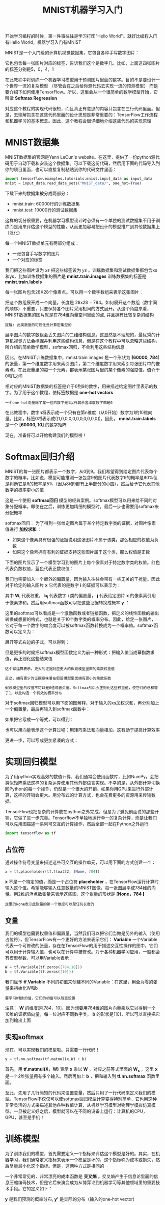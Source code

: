 #+TITLE: MNIST机器学习入门
#+HTML_HEAD: <link rel="stylesheet" type="text/css" href="../css/main.css" />
#+HTML_LINK_UP: getting_started.html   
#+HTML_LINK_HOME: tensorflow.html
#+OPTIONS: num:nil timestamp:nil 


开始学习编程的时候，第一件事往往是学习打印"Hello World"。就好比编程入门有Hello World，机器学习入门有MNIST

MNIST是一个入门级的计算机视觉数据集，它包含各种手写数字图片：

#+ATTR_HTML: image :width 30% 
[[file:pic/MNIST.png]]

它也包含每一张图片对应的标签，告诉我们这个是数字几。比如，上面这四张图片的标签分别是5，0，4，1

在此教程中将训练一个机器学习模型用于预测图片里面的数字。目的不是要设计一个世界一流的复杂模型 （尽管会在之后给你源代码去实现一流的预测模型） 而是要介绍下如何使用TensorFlow。所以，这里会从一个很简单的数学模型开始，它叫做 *Softmax Regression* 

对应这个教程的实现代码很短，而且真正有意思的内容只包含在三行代码里面。但是，去理解包含在这些代码里面的设计思想是非常重要的：TensorFlow工作流程和机器学习的基本概念。因此，这个教程会很详细地介绍这些代码的实现原理

* MNIST数据集
  MNIST数据集的官网是Yann LeCun's website。在这里，提供了一份python源代码用于自动下载和安装这个数据集。可以下载这份代码，然后用下面的代码导入到你的项目里面，也可以直接复制粘贴到你的代码文件里面：
  
  #+BEGIN_SRC python
  import tensorflow.examples.tutorials.mnist.input_data as input_data
  mnist = input_data.read_data_sets("MNIST_data/", one_hot=True)
  #+END_SRC
  
  下载下来的数据集被分成两部分：
+ mnist.train: 60000行的训练数据集
+ mnist.test: 10000行的测试数据集
  
这样的切分很重要，在机器学习模型设计时必须有一个单独的测试数据集不用于训练而是用来评估这个模型的性能，从而更加容易把设计的模型推广到其他数据集上（泛化）

每一个MNIST数据单元有两部分组成：
+ 一张包含手写数字的图片
+ 一个对应的标签
  
我们把这些图片设为 /xs/ 把这些标签设为 /ys/ 。训练数据集和测试数据集都包含xs和ys，比如训练数据集的图片是 *mnist.train.images* 训练数据集的标签是 *mnist.train.labels* 

每一张图片包含28X28个像素点。可以用一个数字数组来表示这张图片：

#+ATTR_HTML: image :width 50% 
[[file:pic/MNIST-Matrix.png]]

把这个数组展开成一个向量，长度是 28x28 = 784。如何展开这个数组（数字间的顺序）不重要，只要保持各个图片采用相同的方式展开。从这个角度来看，MNIST数据集的图片就是在784维向量空间里面的点, 并且拥有比较复杂的结构 

#+BEGIN_EXAMPLE
   提醒: 此类数据的可视化是计算密集型的
#+END_EXAMPLE

展平图片的数字数组会丢失图片的二维结构信息。这显然是不理想的，最优秀的计算机视觉方法会挖掘并利用这些结构信息，但是在这个教程中可以忽略这些结构，所介绍的简单数学模型，softmax回归，不会利用这些结构信息

因此，在MNIST训练数据集中，mnist.train.images 是一个形状为  *[60000, 784]* 的张量，第一个维度数字用来索引图片，第二个维度数字用来索引每张图片中的像素点。在此张量里的每一个元素，都表示某张图片里的某个像素的强度值，值介于0和1之间

#+ATTR_HTML: image :width 50% 
[[file:pic/mnist-train-xs.png]]

相对应的MNIST数据集的标签是介于0到9的数字，用来描述给定图片里表示的数字。为了用于这个教程，使标签数据是 *one-hot vectors* 

#+BEGIN_EXAMPLE
  一个one-hot向量除了某一位的数字是1以外其余各维度数字都是0
#+END_EXAMPLE

在此教程中，数字n将表示成一个只有在第n维度（从0开始）数字为1的10维向量。比如，标签0将表示成([1,0,0,0,0,0,0,0,0,0,0])。因此，  *mnist.train.labels*  是一个 *[60000, 10]* 的数字矩阵

#+ATTR_HTML: image :width 50% 
[[file:pic/mnist-train-ys.png]]

现在，准备好可以开始构建我们的模型啦！

* Softmax回归介绍 
  MNIST的每一张图片都表示一个数字，从0到9。我们希望得到给定图片代表每个数字的概率。比如说，模型可能推测一张包含9的图片代表数字9的概率是80%但是判断它是8的概率是5%（因为8和9都有上半部分的小圆），然后给予它代表其他数字的概率更小的值
  
  这是一个使用 *softmax回归* 模型的经典案例。softmax模型可以用来给不同的对象分配概率。即使在之后，训练更加精细的模型时，最后一步也需要用softmax来分配概率
  
  softmax回归：
  为了得到一张给定图片属于某个特定数字类的证据，对图片像素值进行 *加权求和* ：
   + 如果这个像素具有很强的证据说明这张图片不属于该类，那么相应的权值为负数
   + 如果这个像素拥有有利的证据支持这张图片属于这个类，那么权值是正数
     
   下面的图片显示了一个模型学习到的图片上每个像素对于特定数字类的权值。红色代表负数权值，蓝色代表正数权值：
   
   #+ATTR_HTML: image :width 50% 
   [[file:pic/softmax-weights.png]]
   
   我们也需要加入一个额外的偏置量，因为输入往往会带有一些无关的干扰量。因此对于给定的输入图片 *x* 它代表的是数字 *i* 的证据可以表示为：
   
   #+ATTR_HTML: image :width 50% 
   [[file:pic/mnist1.png]]
   
   其中 *W_i* 代表权重， *b_i* 代表数字 *i* 类的偏置量， *j* 代表给定图片 *x* 的像素索引用于像素求和。然后用softmax函数可以把这些证据转换成概率 *y* ：
   
   #+ATTR_HTML: image :width 50% 
   [[file:pic/mnist4.png]]
   
   这里的softmax可以看成是一个激励函数或者链接函数，把定义的线性函数的输出转换成想要的格式，也就是关于10个数字类的概率分布。因此，给定一张图片，它对于每一个数字的吻合度可以被softmax函数转换成为一个概率值。softmax函数可以定义为：
   
   #+ATTR_HTML: image :width 50% 
   [[file:pic/mnist5.png]]
   
   展开等式右边的子式，可以得到：
   
   #+ATTR_HTML: image :width 50% 
   [[file:pic/mnist6.png]]
   
   但是更多的时候把softmax模型函数定义为前一种形式：把输入值当成幂指数求值，再正则化这些结果值
   #+BEGIN_EXAMPLE
   这个幂运算表示，更大的证据对应更大的假设模型里面的乘数权重值
   
   反之，拥有更少的证据意味着在假设模型里面拥有更小的乘数系数
   
   假设模型里的权值不可以是0值或者负值。Softmax然后会正则化这些权重值，使它们的总和等于1，以此构造一个有效的概率分布
   #+END_EXAMPLE
   
   对于softmax回归模型可以用下面的图解释，对于输入的xs加权求和，再分别加上一个偏置量，最后再输入到softmax函数中：
   
   #+ATTR_HTML: image :width 70% 
   [[file:pic/softmax-regression-scalargraph.png]]
   
   如果把它写成一个等式，可以得到：
   
   #+ATTR_HTML: image :width 70% 
   [[file:pic/softmax-regression-scalarequation.png]]
   
   也可以用向量表示这个计算过程：用矩阵乘法和向量相加。这有助于提高计算效率
   
   #+ATTR_HTML: image :width 70% 
   [[file:pic/softmax-regression-vectorequation.png]]
   
   更进一步，可以写成更加紧凑的方式：
   
   #+ATTR_HTML: image :width 50% 
   [[file:pic/mnist7.png]]
   
* 实现回归模型 
  为了用python实现高效的数值计算，我们通常会使用函数库，比如NumPy，会把类似矩阵乘法这样的复杂运算使用其他外部语言实现。不幸的是，从外部计算切换回Python的每一个操作，仍然是一个很大的开销。如果你用GPU来进行外部计算，这样的开销会更大。用分布式的计算方式，也会花费更多的资源用来传输数据。
  
  TensorFlow也把复杂的计算放在python之外完成，但是为了避免前面说的那些开销，它做了进一步完善。Tensorflow不单独地运行单一的复杂计算，而是让我们可以先用图描述一系列可交互的计算操作，然后全部一起在Python之外运行
  
  #+BEGIN_SRC python
  import tensorflow as tf
  #+END_SRC
  
** 占位符
   通过操作符号变量来描述这些可交互的操作单元，可以用下面的方式创建一个：
   
   #+BEGIN_SRC python
  x = tf.placeholder(tf.float32, [None, 784])
   #+END_SRC
   
   *x* 不是一个特定的值，而是一个占位符 *placeholder* ，在TensorFlow运行计算时输入这个值。希望能够输入任意数量的MNIST图像，每一张图展平成784维的向量。用2维的浮点数张量来表示这些图，这个张量的形状是 *[None，784 ]* 
   
   #+BEGIN_EXAMPLE
   这里的None表示此张量的第一个维度可以是任何长度的
   #+END_EXAMPLE
   
** 变量
   我们的模型也需要权重值和偏置量，当然我们可以把它们当做是另外的输入（使用占位符），但TensorFlow有一个更好的方法来表示它们： *Variable*  一个Variable代表一个可修改的张量，存在在TensorFlow的用于描述交互性操作的图中。它们可以用于计算输入值，也可以在计算中被修改。对于各种机器学习应用，一般都会有模型参数，可以用Variable表示：
   
   #+BEGIN_SRC python
  W = tf.Variable(tf.zeros([784,10]))
  b = tf.Variable(tf.zeros([10]))
   #+END_SRC
   
   我们赋予 *tf.Variable* 不同的初值来创建不同的Variable：在这里，用全为零的张量来初始化W和b
   #+BEGIN_EXAMPLE
   要学习W和b的值，它们的初值可以随意设置
   #+END_EXAMPLE
   
   注意： *W* 的维度是[784，10]，因为想要用784维的图片向量乘以它以得到一个10维的证据值向量，每一位对应不同数字类。 *b* 的形状是[10]，所以可以直接把它加到输出上面
   
** 实现softmax
   现在，可以实现我们的模型啦。只需要一行代码！
   
   #+BEGIN_SRC python
  y = tf.nn.softmax(tf.matmul(x,W) + b)
   #+END_SRC
   
   首先，用 *tf.matmul(X，W)* 表示 *x* 乘以 *W* ，对应之前等式里面的 *W_x* ，这里 *x* 是一个2维张量拥有多个输入。然后再加上 *b* ，把和输入到 *tf.nn.softmax* 函数里面。
   
   至此，先用了几行简短的代码来设置变量，然后只用了一行代码来定义我们的模型。TensorFlow不仅仅可以使softmax回归模型计算变得特别简单，它也用这种非常灵活的方式来描述其他各种数值计算，从机器学习模型对物理学模拟仿真模型。一旦被定义好之后，模型就可以在不同的设备上运行：计算机的CPU，GPU，甚至是手机！
   
* 训练模型 
  为了训练我们的模型，首先需要定义一个指标来评估这个模型是好的。其实，在机器学习，我们通常定义指标来表示一个模型是坏的，这个指标称为成本或损失，然后尽量最小化这个指标。但是，这两种方式是相同的
  
  一个非常常见的，非常漂亮的成本函数是 *交叉熵* 。交叉熵产生于信息论里面的信息压缩编码技术，但是它后来演变成为从博弈论到机器学习等其他领域里的重要技术手段。它的定义如下：
  
  #+ATTR_HTML: image :width 50% 
  [[file:pic/mnist10.png]]
  
  *y* 是我们预测的概率分布,   *y'*  是实际的分布（输入的one-hot vector)
  #+BEGIN_EXAMPLE
  比较粗糙的理解是，交叉熵是用来衡量预测用于描述真相的低效性
  
  更详细的关于交叉熵的解释超出本教程的范畴，但是你很有必要好好理解它
  #+END_EXAMPLE
  
  为了计算交叉熵，首先需要添加一个新的占位符用于输入正确值：
  
  #+BEGIN_SRC python
  y_ = tf.placeholder("float", [None,10])
  #+END_SRC
  
  然后可以用：
  
  #+ATTR_HTML: image :width 30% 
  [[file:pic/mnist9.png]]
  
  计算交叉熵:
  
  #+BEGIN_SRC python
  cross_entropy = -tf.reduce_sum(y_*tf.log(y))
  #+END_SRC
  
1. 用 *tf.log* 计算 *y* 的每个元素的对数
2. 把 *y_* 的每一个元素和 *tf.log(y)* 的对应元素相乘
3. 用 *tf.reduce_sum* 计算张量的所有元素的总和
   
#+BEGIN_EXAMPLE
  这里的交叉熵不仅仅用来衡量单一的一对预测和真实值，而是所有100幅图片的交叉熵的总和

  对于100个数据点的预测表现比单一数据点的表现能更好地描述模型的性能
#+END_EXAMPLE

因为TensorFlow拥有一张描述你各个计算单元的图，它可以自动地使用反向传播算法来有效地确定你的变量是如何影响你想要最小化的那个成本值的。然后，TensorFlow会用你选择的优化算法来 *不断地修改变量以降低成本* 

#+BEGIN_SRC python
  train_step = tf.train.GradientDescentOptimizer(0.01).minimize(cross_entropy)
#+END_SRC

在这里，要求TensorFlow用 *梯度下降算法* 以 *0.01的学习速率* 最小化交叉熵。梯度下降算法是一个简单的学习过程，TensorFlow只需将每个变量一点点地往使成本不断降低的方向移动。当然TensorFlow也提供了其他许多优化算法：只要简单地调整一行代码就可以使用其他的算法

TensorFlow在这里实际上所做的是，它会在后台给描述你的计算的那张图里面增加一系列新的计算操作单元用于实现反向传播算法和梯度下降算法。然后，它返回给你的只是一个单一的操作，当运行这个操作时，它用梯度下降算法训练你的模型，微调你的变量，不断减少成本

现在，已经设置好了我们的模型。在运行计算之前，还需要添加一个操作来初始化创建的变量：

#+BEGIN_SRC python
  init = tf.initialize_all_variables()
#+END_SRC

现在可以在一个 *Session* 里面启动我们的模型，并且初始化变量：

#+BEGIN_SRC python
  sess = tf.Session()
  sess.run(init)
#+END_SRC

然后开始训练模型，这里让模型循环训练1000次：

#+BEGIN_SRC python
  for i in range(1000):
    batch_xs, batch_ys = mnist.train.next_batch(100)
    sess.run(train_step, feed_dict={x: batch_xs, y_: batch_ys})
#+END_SRC

该循环的每个步骤中，都会随机抓取训练数据中的100个批处理数据点，然后用这些数据点作为参数替换之前的占位符来运行train_step

使用一小部分的随机数据来进行训练被称为 *随机训练* ，在这里更确切的说是随机梯度下降训练。在理想情况下，希望用所有的数据来进行每一步的训练，因为这能给更好的训练结果，但显然这需要很大的计算开销。所以，每一次训练可以使用不同的数据子集，这样做既可以 *减少计算开销* ，又可以 *最大化地学习到数据集的总体特性* 

* 评估模型 
  那么我们的模型性能如何呢？
  
  首先让找出那些预测正确的标签。 *tf.argmax* 是一个非常有用的函数，它能给出某个 *tensor* 对象在某一维上的其数据最大值所在的索引值。由于标签向量是由0,1组成，因此最大值1所在的索引位置就是类别标签，比如 *tf.argmax(y,1)* 返回的是模型对于任一输入x预测到的标签值，而 *tf.argmax(y_,1)*  代表正确的标签，可以用 *tf.equal* 来检测我们的预测是否真实标签匹配(索引位置一样表示匹配)：
  
  #+BEGIN_SRC python
  correct_prediction = tf.equal(tf.argmax(y,1), tf.argmax(y_,1))
  #+END_SRC
  
  这行代码会给我们一组布尔值。为了确定正确预测项的比例，可以把布尔值转换成浮点数，然后取平均值。例如，[True, False, True, True] 会变成 [1,0,1,1] ，取平均值后得到 0.75：
  
  #+BEGIN_SRC python
  accuracy = tf.reduce_mean(tf.cast(correct_prediction, "float"))
  #+END_SRC
  
  最后，计算所学习到的模型在测试数据集上面的正确率：
  
  #+BEGIN_SRC python
  print sess.run(accuracy, feed_dict={x: mnist.test.images, y_: mnist.test.labels})
  #+END_SRC
  
  这个最终结果值应该大约是 *91%*
  
  这个结果好吗？嗯，并不太好。事实上，这个结果是 *很差* 的。这是因为仅仅使用了一个非常简单的模型。不过，做一些小小的改进，就可以得到97％的正确率。最好的模型甚至可以获得超过99.7％的准确率！
  
  比结果更重要的是，从这个模型中学习到的 *设计思想* 
  
  [[file:mnist-cont.org][Next：深入MNIST]]
  
  [[file:getting_started.org][Previous：入门]]
  
  [[file:tensorflow.org][目录]]
